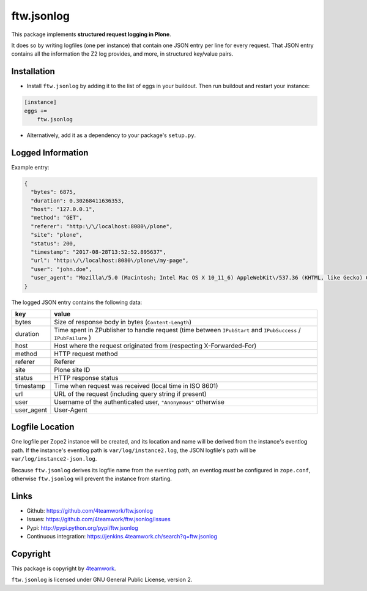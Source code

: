 ftw.jsonlog
===========

This package implements **structured request logging in Plone**.

It does so by writing logfiles (one per instance) that contain one JSON entry
per line for every request. That JSON entry contains all the information the
Z2 log provides, and more, in structured key/value pairs.


Installation
------------

- Install ``ftw.jsonlog`` by adding it to the list of eggs in your buildout.
  Then run buildout and restart your instance:

.. code:: ini

    [instance]
    eggs +=
        ftw.jsonlog

- Alternatively, add it as a dependency to your package's ``setup.py``.


Logged Information
------------------

Example entry:

.. code:: json

    {
      "bytes": 6875,
      "duration": 0.30268411636353,
      "host": "127.0.0.1",
      "method": "GET",
      "referer": "http:\/\/localhost:8080\/plone",
      "site": "plone",
      "status": 200,
      "timestamp": "2017-08-28T13:52:52.895637",
      "url": "http:\/\/localhost:8080\/plone\/my-page",
      "user": "john.doe",
      "user_agent": "Mozilla\/5.0 (Macintosh; Intel Mac OS X 10_11_6) AppleWebKit\/537.36 (KHTML, like Gecko) Chrome\/60.0.3112.113 Safari\/537.36"
    }


The logged JSON entry contains the following data:

+------------+---------------------------------------------------------------+
| key        | value                                                         |
+============+===============================================================+
| bytes      | Size of response body in bytes (``Content-Length``)           |
+------------+---------------------------------------------------------------+
| duration   | Time spent in ZPublisher to handle request (time between      |
|            | ``IPubStart`` and ``IPubSuccess`` / ``IPubFailure`` )         |
+------------+---------------------------------------------------------------+
| host       | Host where the request originated from (respecting            |
|            | X-Forwarded-For)                                              |
+------------+---------------------------------------------------------------+
| method     | HTTP request method                                           |
+------------+---------------------------------------------------------------+
| referer    | Referer                                                       |
+------------+---------------------------------------------------------------+
| site       | Plone site ID                                                 |
+------------+---------------------------------------------------------------+
| status     | HTTP response status                                          |
+------------+---------------------------------------------------------------+
| timestamp  | Time when request was received (local time in ISO 8601)       |
+------------+---------------------------------------------------------------+
| url        | URL of the request (including query string if present)        |
+------------+---------------------------------------------------------------+
| user       | Username of the authenticated user, ``"Anonymous"`` otherwise |
+------------+---------------------------------------------------------------+
| user_agent | User-Agent                                                    |
+------------+---------------------------------------------------------------+


Logfile Location
----------------

One logfile per Zope2 instance will be created, and its location and name
will be derived from the instance's eventlog path. If the instance's eventlog
path is ``var/log/instance2.log``, the JSON logfile's path will be
``var/log/instance2-json.log``.

Because ``ftw.jsonlog`` derives its logfile name from the eventlog path, an
eventlog *must* be configured in ``zope.conf``, otherwise ``ftw.jsonlog``
will prevent the instance from starting.

Links
-----

- Github: https://github.com/4teamwork/ftw.jsonlog
- Issues: https://github.com/4teamwork/ftw.jsonlog/issues
- Pypi: http://pypi.python.org/pypi/ftw.jsonlog
- Continuous integration: https://jenkins.4teamwork.ch/search?q=ftw.jsonlog


Copyright
---------

This package is copyright by `4teamwork <http://www.4teamwork.ch/>`_.

``ftw.jsonlog`` is licensed under GNU General Public License, version 2.
